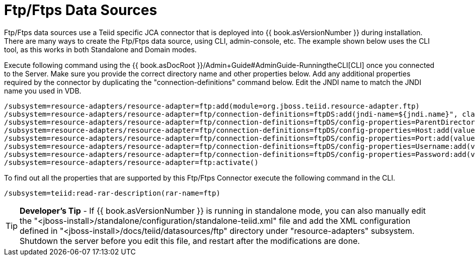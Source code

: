 
= Ftp/Ftps Data Sources

Ftp/Ftps data sources use a Teiid specific JCA connector that is deployed into {{ book.asVersionNumber }} during installation. There are many ways to create the Ftp/Ftps data source, using CLI, admin-console, etc. The example shown below uses the CLI tool, as this works in both Standalone and Domain modes.

Execute following command using the {{ book.asDocRoot }}/Admin+Guide#AdminGuide-RunningtheCLI[CLI] once you connected to the Server. Make sure you provide the correct directory name and other properties below. Add any additional properties required by the connector by duplicating the "connection-definitions" command below. Edit the JNDI name to match the JNDI name you used in VDB.

[source,java]
----
/subsystem=resource-adapters/resource-adapter=ftp:add(module=org.jboss.teiid.resource-adapter.ftp)
/subsystem=resource-adapters/resource-adapter=ftp/connection-definitions=ftpDS:add(jndi-name=${jndi.name}", class-name=org.teiid.resource.adapter.ftp.FtpManagedConnectionFactory, enabled=true, use-java-context=true)
/subsystem=resource-adapters/resource-adapter=ftp/connection-definitions=ftpDS/config-properties=ParentDirectory:add(value="${ftp.parent.dir}")
/subsystem=resource-adapters/resource-adapter=ftp/connection-definitions=ftpDS/config-properties=Host:add(value="${ftp.parent.host}")
/subsystem=resource-adapters/resource-adapter=ftp/connection-definitions=ftpDS/config-properties=Port:add(value=${ftp.parent.port}")
/subsystem=resource-adapters/resource-adapter=ftp/connection-definitions=ftpDS/config-properties=Username:add(value=${ftp.parent.username}")
/subsystem=resource-adapters/resource-adapter=ftp/connection-definitions=ftpDS/config-properties=Password:add(value=${ftp.parent.password}")
/subsystem=resource-adapters/resource-adapter=ftp:activate()
----

To find out all the properties that are supported by this Ftp/Ftps Connector execute the following command in the CLI.

[source,java]
----
/subsystem=teiid:read-rar-description(rar-name=ftp)
----

TIP: *Developer’s Tip* - If {{ book.asVersionNumber }} is running in standalone mode, you can also manually edit the  "<jboss-install>/standalone/configuration/standalone-teiid.xml" file and add the XML configuration defined in "<jboss-install>/docs/teiid/datasources/ftp" directory under "resource-adapters" subsystem. Shutdown the server before you edit this file, and restart after the modifications are done.

